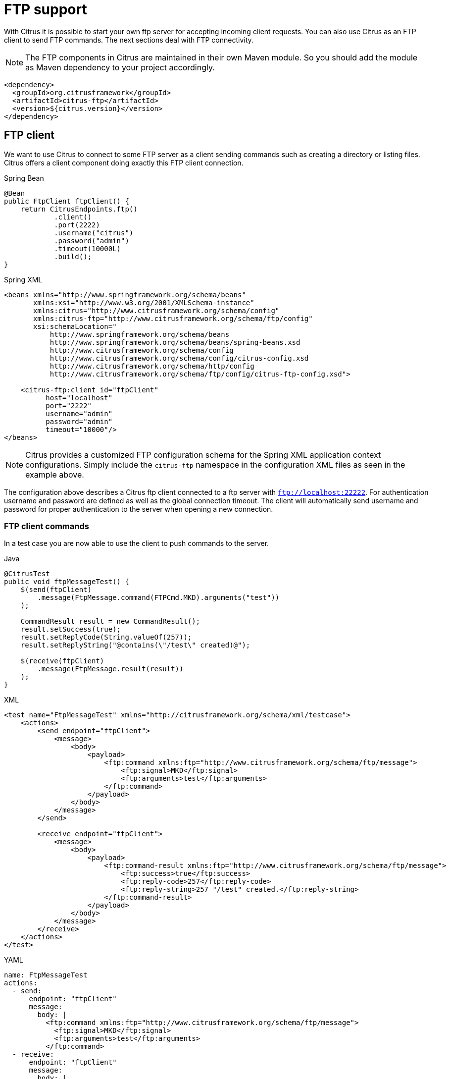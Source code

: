 [[ftp]]
= FTP support

With Citrus it is possible to start your own ftp server for accepting incoming client requests. You can also use Citrus as an FTP client to send FTP commands. The next sections deal with FTP connectivity.

NOTE: The FTP components in Citrus are maintained in their own Maven module. So you should add the module as Maven dependency to your project accordingly.

[source,xml]
----
<dependency>
  <groupId>org.citrusframework</groupId>
  <artifactId>citrus-ftp</artifactId>
  <version>${citrus.version}</version>
</dependency>
----

[[ftp-client]]
== FTP client

We want to use Citrus to connect to some FTP server as a client sending commands such as creating a directory or listing files. Citrus offers a client component doing exactly this FTP client connection.

.Spring Bean
[source,java,indent=0,role="primary"]
----
@Bean
public FtpClient ftpClient() {
    return CitrusEndpoints.ftp()
            .client()
            .port(2222)
            .username("citrus")
            .password("admin")
            .timeout(10000L)
            .build();
}
----

.Spring XML
[source,xml,indent=0,role="secondary"]
----
<beans xmlns="http://www.springframework.org/schema/beans"
       xmlns:xsi="http://www.w3.org/2001/XMLSchema-instance"
       xmlns:citrus="http://www.citrusframework.org/schema/config"
       xmlns:citrus-ftp="http://www.citrusframework.org/schema/ftp/config"
       xsi:schemaLocation="
           http://www.springframework.org/schema/beans
           http://www.springframework.org/schema/beans/spring-beans.xsd
           http://www.citrusframework.org/schema/config
           http://www.citrusframework.org/schema/config/citrus-config.xsd
           http://www.citrusframework.org/schema/http/config
           http://www.citrusframework.org/schema/ftp/config/citrus-ftp-config.xsd">

    <citrus-ftp:client id="ftpClient"
          host="localhost"
          port="2222"
          username="admin"
          password="admin"
          timeout="10000"/>
</beans>
----

NOTE: Citrus provides a customized FTP configuration schema for the Spring XML application context configurations.
Simply include the `citrus-ftp` namespace in the configuration XML files as seen in the example above.

The configuration above describes a Citrus ftp client connected to a ftp server with `ftp://localhost:22222`. For authentication username and password are defined as well as the global connection timeout. The client will automatically send username and password for proper authentication to the server when opening a new connection.

[[ftp-client-commands]]
=== FTP client commands

In a test case you are now able to use the client to push commands to the server.

.Java
[source,java,indent=0,role="primary"]
----
@CitrusTest
public void ftpMessageTest() {
    $(send(ftpClient)
        .message(FtpMessage.command(FTPCmd.MKD).arguments("test"))
    );

    CommandResult result = new CommandResult();
    result.setSuccess(true);
    result.setReplyCode(String.valueOf(257));
    result.setReplyString("@contains(\"/test\" created)@");

    $(receive(ftpClient)
        .message(FtpMessage.result(result))
    );
}
----

.XML
[source,xml,indent=0,role="secondary"]
----
<test name="FtpMessageTest" xmlns="http://citrusframework.org/schema/xml/testcase">
    <actions>
        <send endpoint="ftpClient">
            <message>
                <body>
                    <payload>
                        <ftp:command xmlns:ftp="http://www.citrusframework.org/schema/ftp/message">
                            <ftp:signal>MKD</ftp:signal>
                            <ftp:arguments>test</ftp:arguments>
                        </ftp:command>
                    </payload>
                </body>
            </message>
        </send>

        <receive endpoint="ftpClient">
            <message>
                <body>
                    <payload>
                        <ftp:command-result xmlns:ftp="http://www.citrusframework.org/schema/ftp/message">
                            <ftp:success>true</ftp:success>
                            <ftp:reply-code>257</ftp:reply-code>
                            <ftp:reply-string>257 "/test" created.</ftp:reply-string>
                        </ftp:command-result>
                    </payload>
                </body>
            </message>
        </receive>
    </actions>
</test>
----

.YAML
[source,yaml,indent=0,role="secondary"]
----
name: FtpMessageTest
actions:
  - send:
      endpoint: "ftpClient"
      message:
        body: |
          <ftp:command xmlns:ftp="http://www.citrusframework.org/schema/ftp/message">
            <ftp:signal>MKD</ftp:signal>
            <ftp:arguments>test</ftp:arguments>
          </ftp:command>
  - receive:
      endpoint: "ftpClient"
      message:
        body: |
          <ftp:command-result xmlns:ftp="http://www.citrusframework.org/schema/ftp/message">
            <ftp:success>true</ftp:success>
            <ftp:reply-code>257</ftp:reply-code>
            <ftp:reply-string>257 "/test" created.</ftp:reply-string>
          </ftp:command-result>
----

.Spring XML
[source,xml,indent=0,role="secondary"]
----
<spring:beans xmlns="http://www.citrusframework.org/schema/testcase"
              xmlns:spring="http://www.springframework.org/schema/beans">
    <testcase name="FtpMessageTest">
        <actions>
            <send endpoint="ftpClient">
                <message>
                    <payload>
                        <ftp:command xmlns:ftp="http://www.citrusframework.org/schema/ftp/message">
                            <ftp:signal>MKD</ftp:signal>
                            <ftp:arguments>test</ftp:arguments>
                        </ftp:command>
                    </payload>
                </message>
            </send>

            <receive endpoint="ftpClient">
                <message>
                    <payload>
                        <ftp:command-result xmlns:ftp="http://www.citrusframework.org/schema/ftp/message">
                            <ftp:success>true</ftp:success>
                            <ftp:reply-code>257</ftp:reply-code>
                            <ftp:reply-string>257 "/test" created.</ftp:reply-string>
                        </ftp:command-result>
                    </payload>
                </message>
            </receive>
        </actions>
    </testcase>
</spring:beans>
----

As you can see most of the ftp communication parameters are specified in a ftp command message. Citrus automatically converts those information to proper FTP commands and response messages.

[[ftp-client-store]]
=== Store files

The client is able to store files on the server using file transfer.

.Java
[source,java,indent=0,role="primary"]
----
@CitrusTest
public void ftpMessageTest() {
    $(send(ftpClient)
        .message(FtpMessage.put("test/hello.txt", DataType.ASCII).arguments(""))
    );

    PutCommandResult result = new PutCommandResult();
    result.setSuccess(true);
    result.setReplyCode(String.valueOf(226));
    result.setReplyString("@contains(Transfer complete)@");

    $(receive(ftpClient)
        .message(FtpMessage.result(result))
    );
}
----

.XML
[source,xml,indent=0,role="secondary"]
----
<test name="FtpMessageTest" xmlns="http://citrusframework.org/schema/xml/testcase">
    <actions>
        <send endpoint="ftpClient">
            <message>
                <body>
                    <payload>
                        <ftp:put-command xmlns:ftp="http://www.citrusframework.org/schema/ftp/message">
                            <ftp:file path="test/hello.txt" type="ASCII"/>
                            <ftp:target path="/test/hello.txt"/>
                        </ftp:put-command>
                    </payload>
                </body>
            </message>
        </send>

        <receive endpoint="ftpClient">
            <message>
                <body>
                    <payload>
                        <ftp:put-command-result xmlns:ftp="http://www.citrusframework.org/schema/ftp/message">
                            <ftp:success>true</ftp:success>
                            <ftp:reply-code>226</ftp:reply-code>
                            <ftp:reply-string>@contains('Transfer complete')@</ftp:reply-string>
                        </ftp:put-command-result>
                    </payload>
                </body>
            </message>
        </receive>
    </actions>
</test>
----

.YAML
[source,yaml,indent=0,role="secondary"]
----
name: FtpMessageTest
actions:
  - send:
      endpoint: "ftpClient"
      message:
        body: |
          <ftp:put-command xmlns:ftp="http://www.citrusframework.org/schema/ftp/message">
            <ftp:file path="test/hello.txt" type="ASCII"/>
            <ftp:target path="/test/hello.txt"/>
          </ftp:put-command>
  - receive:
      endpoint: "ftpClient"
      message:
        body: |
          <ftp:put-command-result xmlns:ftp="http://www.citrusframework.org/schema/ftp/message">
            <ftp:success>true</ftp:success>
            <ftp:reply-code>226</ftp:reply-code>
            <ftp:reply-string>@contains('Transfer complete')@</ftp:reply-string>
          </ftp:put-command-result>
----

.Spring XML
[source,xml,indent=0,role="secondary"]
----
<spring:beans xmlns="http://www.citrusframework.org/schema/testcase"
              xmlns:spring="http://www.springframework.org/schema/beans">
    <testcase name="FtpMessageTest">
        <actions>
            <send endpoint="ftpClient">
                <message>
                    <payload>
                        <ftp:put-command xmlns:ftp="http://www.citrusframework.org/schema/ftp/message">
                            <ftp:file path="test/hello.txt" type="ASCII"/>
                            <ftp:target path="/test/hello.txt"/>
                        </ftp:put-command>
                    </payload>
                </message>
            </send>

            <receive endpoint="ftpClient">
                <message>
                    <payload>
                        <ftp:put-command-result xmlns:ftp="http://www.citrusframework.org/schema/ftp/message">
                            <ftp:success>true</ftp:success>
                            <ftp:reply-code>226</ftp:reply-code>
                            <ftp:reply-string>@contains('Transfer complete')@</ftp:reply-string>
                        </ftp:put-command-result>
                    </payload>
                </message>
            </receive>
        </actions>
    </testcase>
</spring:beans>
----

The file store operation uses the put command as message payload when sending the file request. The file content is loaded from external file resource. You can choose the transfer type `ASCII` and `BINARY`.
When the file is stored on server side we receive a success result message with respective reply code and string for validation.

[[ftp-client-retrieve]]
=== Retrieve files

We are able to retrieve files from an FTP server. We need to specify the target file path that we want to get on the server user home directory.

.Java
[source,java,indent=0,role="primary"]
----
@CitrusTest
public void ftpMessageTest() {
    $(send(ftpClient)
        .message(FtpMessage.get("test/hello.txt", "target/test/hello.txt", DataType.ASCII))
    );

    $(receive(ftpClient)
        .message(FtpMessage.result(getRetrieveFileCommandResult("target/test/hello.txt", new ClassPathResource("test/hello.txt"))))
    );
}

private GetCommandResult getRetrieveFileCommandResult(String path, Resource content) throws IOException {
    GetCommandResult result = new GetCommandResult();
    result.setSuccess(true);
    result.setReplyCode(String.valueOf(226));
    result.setReplyString("@contains('Transfer complete')@");

    GetCommandResult.File entryResult = new GetCommandResult.File();
    entryResult.setPath(path);
    entryResult.setData(FileUtils.readToString(content));
    result.setFile(entryResult);

    return result;
}
----

.XML
[source,xml,indent=0,role="secondary"]
----
<test name="FtpMessageTest" xmlns="http://citrusframework.org/schema/xml/testcase">
    <actions>
        <send endpoint="ftpClient">
            <message>
                <body>
                    <payload>
                        <ftp:get-command xmlns:ftp="http://www.citrusframework.org/schema/ftp/message">
                            <ftp:file path="test/hello.txt" type="ASCII"/>
                            <ftp:target path="target/test/hello.txt"/>
                        </ftp:get-command>
                    </payload>
                </body>
            </message>
        </send>

        <receive endpoint="ftpClient">
            <message>
                <body>
                    <payload>
                        <ftp:get-command-result xmlns:ftp="http://www.citrusframework.org/schema/ftp/message">
                            <ftp:success>true</ftp:success>
                            <ftp:reply-code>226</ftp:reply-code>
                            <ftp:reply-string>@contains('Transfer complete')@</ftp:reply-string>
                            <ftp:file path="target/test/hello.txt">
                              <ftp:data>citrus:readFile('classpath:test/hello.txt')</ftp:data>
                            </ftp:file>
                        </ftp:get-command-result>
                    </payload>
                </body>
            </message>
        </receive>
    </actions>
</test>
----

.YAML
[source,yaml,indent=0,role="secondary"]
----
name: FtpMessageTest
actions:
  - send:
      endpoint: "ftpClient"
      message:
        body: |
          <ftp:get-command xmlns:ftp="http://www.citrusframework.org/schema/ftp/message">
            <ftp:file path="test/hello.txt" type="ASCII"/>
            <ftp:target path="target/test/hello.txt"/>
          </ftp:get-command>
  - receive:
      endpoint: "ftpClient"
      message:
        body: |
          <ftp:get-command-result xmlns:ftp="http://www.citrusframework.org/schema/ftp/message">
            <ftp:success>true</ftp:success>
            <ftp:reply-code>226</ftp:reply-code>
            <ftp:reply-string>@contains('Transfer complete')@</ftp:reply-string>
            <ftp:file path="target/test/hello.txt">
              <ftp:data>citrus:readFile('classpath:test/hello.txt')</ftp:data>
            </ftp:file>
          </ftp:get-command-result>
----

.Spring XML
[source,xml,indent=0,role="secondary"]
----
<spring:beans xmlns="http://www.citrusframework.org/schema/testcase"
              xmlns:spring="http://www.springframework.org/schema/beans">
    <testcase name="FtpMessageTest">
        <actions>
            <send endpoint="ftpClient">
                <message>
                    <payload>
                        <ftp:get-command xmlns:ftp="http://www.citrusframework.org/schema/ftp/message">
                            <ftp:file path="test/hello.txt" type="ASCII"/>
                            <ftp:target path="target/test/hello.txt"/>
                        </ftp:get-command>
                    </payload>
                </message>
            </send>

            <receive endpoint="ftpClient">
                <message>
                    <payload>
                        <ftp:get-command-result xmlns:ftp="http://www.citrusframework.org/schema/ftp/message">
                            <ftp:success>true</ftp:success>
                            <ftp:reply-code>226</ftp:reply-code>
                            <ftp:reply-string>@contains('Transfer complete')@</ftp:reply-string>
                            <ftp:file path="target/test/hello.txt">
                              <ftp:data>citrus:readFile('classpath:test/hello.txt')</ftp:data>
                            </ftp:file>
                        </ftp:get-command-result>
                    </payload>
                </message>
            </receive>
        </actions>
    </testcase>
</spring:beans>
----

When file transfer is complete we are able to verify the file content in a command result. The file content is provided as data string.

[[ftp-client-list]]
=== List files

Listing files on the server is possible with the list command.

.Java
[source,java,indent=0,role="primary"]
----
@CitrusTest
public void ftpMessageTest() {
    $(send(ftpClient)
        .message(FtpMessage.list("test"))
    );

    $(receive(ftpClient)
        .message(FtpMessage.result(getListCommandResult("hello.txt")))
    );
}

private ListCommandResult getListCommandResult(String ... fileNames) {
    ListCommandResult result = new ListCommandResult();
    result.setSuccess(true);
    result.setReplyCode(String.valueOf(226));
    result.setReplyString("@contains('Closing data connection')@");

    ListCommandResult.Files expectedFiles = new ListCommandResult.Files();

    for (String fileName : fileNames) {
        ListCommandResult.Files.File entry = new ListCommandResult.Files.File();
        entry.setPath(fileName);
        expectedFiles.getFiles().add(entry);
    }

    result.setFiles(expectedFiles);

    return result;
}
----

.XML
[source,xml,indent=0,role="secondary"]
----
<test name="FtpMessageTest" xmlns="http://citrusframework.org/schema/xml/testcase">
    <actions>
        <send endpoint="ftpClient">
            <message>
                <body>
                    <payload>
                        <ftp:list-command xmlns:ftp="http://www.citrusframework.org/schema/ftp/message">
                            <ftp:target path="test" />
                        </ftp:list-command>
                    </payload>
                </body>
            </message>
        </send>

        <receive endpoint="ftpClient">
            <message>
                <body>
                    <payload>
                        <ftp:list-command-result xmlns:ftp="http://www.citrusframework.org/schema/ftp/message">
                            <ftp:success>true</ftp:success>
                            <ftp:reply-code>226</ftp:reply-code>
                            <ftp:reply-string>@contains('Closing data connection')@</ftp:reply-string>
                            <ftp:files>
                              <ftp:file path="hello.txt"/>
                            </ftp:files>
                        </ftp:list-command-result>
                    </payload>
                </body>
            </message>
        </receive>
    </actions>
</test>
----

.YAML
[source,yaml,indent=0,role="secondary"]
----
name: FtpMessageTest
actions:
  - send:
      endpoint: "ftpClient"
      message:
        body: |
          <ftp:list-command xmlns:ftp="http://www.citrusframework.org/schema/ftp/message">
            <ftp:target path="test" />
          </ftp:list-command>
  - receive:
      endpoint: "ftpClient"
      message:
        body: |
          <ftp:list-command-result xmlns:ftp="http://www.citrusframework.org/schema/ftp/message">
            <ftp:success>true</ftp:success>
            <ftp:reply-code>226</ftp:reply-code>
            <ftp:reply-string>@contains('Closing data connection')@</ftp:reply-string>
            <ftp:files>
              <ftp:file path="hello.txt"/>
            </ftp:files>
          </ftp:list-command-result>
----

.Spring XML
[source,xml,indent=0,role="secondary"]
----
<spring:beans xmlns="http://www.citrusframework.org/schema/testcase"
              xmlns:spring="http://www.springframework.org/schema/beans">
    <testcase name="FtpMessageTest">
        <actions>
            <send endpoint="ftpClient">
                <message>
                    <payload>
                        <ftp:list-command xmlns:ftp="http://www.citrusframework.org/schema/ftp/message">
                            <ftp:target path="test" />
                        </ftp:list-command>
                    </payload>
                </message>
            </send>

            <receive endpoint="ftpClient">
                <message>
                    <payload>
                        <ftp:list-command-result xmlns:ftp="http://www.citrusframework.org/schema/ftp/message">
                            <ftp:success>true</ftp:success>
                            <ftp:reply-code>226</ftp:reply-code>
                            <ftp:reply-string>@contains('Closing data connection')@</ftp:reply-string>
                            <ftp:files>
                              <ftp:file path="hello.txt"/>
                            </ftp:files>
                        </ftp:list-command-result>
                    </payload>
                </message>
            </receive>
        </actions>
    </testcase>
</spring:beans>
----

Listing files results in a command result that gives us the list of files on the server directory. We are able to verify that list with respective file paths.

[[ftp-server]]
== FTP server

Now that we are able to access FTP as a client we might also want to simulate the server side. Therefore Citrus offers a server component that is listening on a port for incoming FTP connections. The server has a default home directory on the local file system specified. But you can also define home directories per user. For now let us have a look at the server configuration component:

.Citrus Bean
[source,java,indent=0,role="primary"]
----
@BindToRegistry
public FtpServer ftpListServer() {
    return CitrusEndpoints.ftp()
            .server()
            .port(2222)
            .autoLogin(true)
            .autoStart(true)
            .autoHandleCommands(Stream.of(FTPCmd.MKD.getCommand(),
                                          FTPCmd.PORT.getCommand(),
                                          FTPCmd.TYPE.getCommand()).collect(Collectors.joining(",")))
            .userManagerProperties(new ClassPathResource("citrus.ftp.user.properties"))
            .build();
}
----

.Spring Bean
[source,java,indent=0,role="secondary"]
----
@Bean
public FtpServer ftpListServer() {
    return CitrusEndpoints.ftp()
            .server()
            .port(2222)
            .autoLogin(true)
            .autoStart(true)
            .autoHandleCommands(Stream.of(FTPCmd.MKD.getCommand(),
                                          FTPCmd.PORT.getCommand(),
                                          FTPCmd.TYPE.getCommand()).collect(Collectors.joining(",")))
            .userManagerProperties(new ClassPathResource("citrus.ftp.user.properties"))
            .build();
}
----

.Spring XML
[source,xml,indent=0,role="secondary"]
----
<citrus-ftp:server id="ftpServer"
      port="2222"
      auto-start="true"
      auto-handle-commands="MKD,PORT,TYPE"
      user-manager-properties="classpath:ftp.server.properties"/>
----

The ftp server configuration is quite simple. The server starts automatically and binds to a port. With `autoLogin` and `autoHandleCommands` we can specify the behavior of the server.
When `autoLogin` is enabled the server will automatically accept user login requests. With `autoHandleCommands` we can set a list of commands that should also be handled automatically so we do not
have to verify those commands in a test case. The server will automatically respond with a positive command result then.

The user configuration is read from a *user-manager-property* file. Let us have a look at the content of this user management file:

[source,properties]
----
# Password is "admin"
ftpserver.user.admin.userpassword=c7ad44cbad762a5da0a452f9e854fdc1e0e7a52a38015f23f3eab1d80b931dd472634dfac71cd34ebc35d16ab7fb8a90c81f975113d6c7538dc69dd8de9077ec
ftpserver.user.admin.homedirectory=target/ftp/user/admin
ftpserver.user.admin.enableflag=true
ftpserver.user.admin.writepermission=true
ftpserver.user.admin.maxloginnumber=0
ftpserver.user.admin.maxloginperip=0
ftpserver.user.admin.idletime=0
ftpserver.user.admin.uploadrate=0
ftpserver.user.admin.downloadrate=0

ftpserver.user.anonymous.userpassword=
ftpserver.user.anonymous.homedirectory=target/ftp/user/anonymous
ftpserver.user.anonymous.enableflag=true
ftpserver.user.anonymous.writepermission=false
ftpserver.user.anonymous.maxloginnumber=20
ftpserver.user.anonymous.maxloginperip=2
ftpserver.user.anonymous.idletime=300
ftpserver.user.anonymous.uploadrate=4800
ftpserver.user.anonymous.downloadrate=4800
----

The FTP server defines two accounts `citrus` and `anonymous`. Clients may authenticate to the server using these credentials. Based on the user account
we can set a user workspace home directory. The server will save incoming stored files to this directory and the server will read retrieved files from that
home directory.

In case you want to setup some files in that directory in order to provide it to clients, please copy those files to that home directory prior to the test.

The ftp-client connects to the server using the user credentials and is then able to store and retrieve files in a test.

You are able to define as many user for the ftp server as you like. In addition to that you have plenty of configuration possibilities per user. Citrus uses the Apache ftp server implementation.
So for more details on configuration capabilities please consult the official Apache ftp server documentation.

The following listings show how to handle incoming commands representing different file operation such as store and retrieve. In the test we indicate the server response that we would link the server to respond with. Positive command results accept the client command and execute the command. As we have a fully qualified ftp server running the client can store, retrieve files and create and change directories.
All incoming commands result in a file system change in the user home directory. So stored files are stored in that working directory and retrieved files are read form that directory. In the test case we only receive the commands for validation purpose and to indicate server
success or failure response.

[[ftp-server-command]]
=== FTP server commands

Now we would like to use the server in a test case. Each operation that arrives on the server is automatically forwarded to the test case for validation. This means that we can
verify any command on the server by using a normal receive action in our test.

.Java
[source,java,indent=0,role="primary"]
----
@CitrusTest
public void ftpMessageTest() {
    $(receive(ftpServer)
        .message(FtpMessage.command(FTPCmd.MKD).arguments("test"))
    );

    $(send(ftpServer)
        .message(FtpMessage.success())
    );
}
----

.XML
[source,xml,indent=0,role="secondary"]
----
<test name="FtpMessageTest" xmlns="http://citrusframework.org/schema/xml/testcase">
    <actions>
        <receive endpoint="ftpServer">
            <message>
                <body>
                    <payload>
                        <ftp:command xmlns:ftp="http://www.citrusframework.org/schema/ftp/message">
                            <ftp:signal>MKD</ftp:signal>
                            <ftp:arguments>/test</ftp:arguments>
                        </ftp:command>
                    </payload>
                </body>
            </message>
        </receive>

        <send endpoint="ftpServer">
            <message>
                <body>
                    <payload>
                        <ftp:command-result xmlns:ftp="http://www.citrusframework.org/schema/ftp/message">
                            <ftp:success>true</ftp:success>
                        </ftp:command-result>
                    </payload>
                </body>
            </message>
        </send>
    </actions>
</test>
----

.YAML
[source,yaml,indent=0,role="secondary"]
----
name: FtpMessageTest
actions:
  - receive:
      endpoint: "ftpServer"
      message:
        body: |
          <ftp:command xmlns:ftp="http://www.citrusframework.org/schema/ftp/message">
            <ftp:signal>MKD</ftp:signal>
            <ftp:arguments>/test</ftp:arguments>
          </ftp:command>
  - send:
      endpoint: "ftpServer"
      message:
        body: |
          <ftp:command-result xmlns:ftp="http://www.citrusframework.org/schema/ftp/message">
            <ftp:success>true</ftp:success>
          </ftp:command-result>
----

.Spring XML
[source,xml,indent=0,role="secondary"]
----
<spring:beans xmlns="http://www.citrusframework.org/schema/testcase"
              xmlns:spring="http://www.springframework.org/schema/beans">
    <testcase name="FtpMessageTest">
        <actions>
            <receive endpoint="ftpServer">
                <message>
                    <payload>
                        <ftp:command xmlns:ftp="http://www.citrusframework.org/schema/ftp/message">
                            <ftp:signal>MKD</ftp:signal>
                            <ftp:arguments>/test</ftp:arguments>
                        </ftp:command>
                    </payload>
                </message>
            </receive>

            <send endpoint="ftpServer">
                <message>
                    <payload>
                        <ftp:command-result xmlns:ftp="http://www.citrusframework.org/schema/ftp/message">
                            <ftp:success>true</ftp:success>
                        </ftp:command-result>
                    </payload>
                </message>
            </send>
        </actions>
    </testcase>
</spring:beans>
----

The receive action uses the command signal and argument for validation. In the sample above we receive a `MKD` signal with argument `/test` which implies a create directory command. The server respectively the
test case is now able to simulate the response for this command. We respond with a success command result. Following from that the Citrus FTP server implementation will create that directory in the user home directory
and respond to the client with a proper success message.

Of course you can also simulate error scenarios here. Just respond in the test with a negative command result.

[[ftp-server-store]]
=== Store files

Clients are able to store files on the server component. Each file store operation is executed in the user home directory when the command result is successful. In a test you can verify the `STOR` signal coming from the client.

.Java
[source,java,indent=0,role="primary"]
----
@CitrusTest
public void ftpMessageTest() {
    $(receive(ftpServer)
        .message(FtpMessage.command(FTPCmd.STOR).arguments("/test/hello.txt"))
    );

    $(send(ftpServer)
        .message(FtpMessage.success())
    );
}
----

.XML
[source,xml,indent=0,role="secondary"]
----
<test name="FtpMessageTest" xmlns="http://citrusframework.org/schema/xml/testcase">
    <actions>
        <receive endpoint="ftpServer">
            <message>
                <body>
                    <payload>
                        <ftp:command xmlns:ftp="http://www.citrusframework.org/schema/ftp/message">
                            <ftp:signal>STOR</ftp:signal>
                            <ftp:arguments>/test/hello.txt</ftp:arguments>
                        </ftp:command>
                    </payload>
                </body>
            </message>
        </receive>

        <send endpoint="ftpServer">
            <message>
                <body>
                    <payload>
                        <ftp:command-result xmlns:ftp="http://www.citrusframework.org/schema/ftp/message">
                            <ftp:success>true</ftp:success>
                        </ftp:command-result>
                    </payload>
                </body>
            </message>
        </send>
    </actions>
</test>
----

.YAML
[source,yaml,indent=0,role="secondary"]
----
name: FtpMessageTest
actions:
  - receive:
      endpoint: "ftpServer"
      message:
        body: |
          <ftp:command xmlns:ftp="http://www.citrusframework.org/schema/ftp/message">
            <ftp:signal>STOR</ftp:signal>
            <ftp:arguments>/test/hello.txt</ftp:arguments>
          </ftp:command>
  - send:
      endpoint: "ftpServer"
      message:
        body: |
          <ftp:command-result xmlns:ftp="http://www.citrusframework.org/schema/ftp/message">
            <ftp:success>true</ftp:success>
          </ftp:command-result>
----

.Spring XML
[source,xml,indent=0,role="secondary"]
----
<spring:beans xmlns="http://www.citrusframework.org/schema/testcase"
              xmlns:spring="http://www.springframework.org/schema/beans">
    <testcase name="FtpMessageTest">
        <actions>
            <receive endpoint="ftpServer">
                <message>
                    <payload>
                        <ftp:command xmlns:ftp="http://www.citrusframework.org/schema/ftp/message">
                            <ftp:signal>STOR</ftp:signal>
                            <ftp:arguments>/test/hello.txt</ftp:arguments>
                        </ftp:command>
                    </payload>
                </message>
            </receive>

            <send endpoint="ftpServer">
                <message>
                    <payload>
                        <ftp:command-result xmlns:ftp="http://www.citrusframework.org/schema/ftp/message">
                            <ftp:success>true</ftp:success>
                        </ftp:command-result>
                    </payload>
                </message>
            </send>
        </actions>
    </testcase>
</spring:beans>
----

After that you should find a new file in the user home directory with the given file path. The file transfer is automatically handled by the Citrus FTP server component.

[[ftp-server-retrieve]]
=== Retrieve files

Clients should be able to get files from the server by using get/retrieve commands. In the request the client needs to give the target file path based on the user home directory.

.Java
[source,java,indent=0,role="primary"]
----
@CitrusTest
public void ftpMessageTest() {
    $(receive(ftpServer)
        .message(FtpMessage.command(FTPCmd.RETR).arguments("/test/hello.txt"))
    );

    $(send(ftpServer)
        .message(FtpMessage.success())
    );
}
----

.XML
[source,xml,indent=0,role="secondary"]
----
<test name="FtpMessageTest" xmlns="http://citrusframework.org/schema/xml/testcase">
    <actions>
        <receive endpoint="ftpServer">
            <message>
                <body>
                    <payload>
                        <ftp:command xmlns:ftp="http://www.citrusframework.org/schema/ftp/message">
                            <ftp:signal>RETR</ftp:signal>
                            <ftp:arguments>/test/hello.txt</ftp:arguments>
                        </ftp:command>
                    </payload>
                </body>
            </message>
        </receive>

        <send endpoint="ftpServer">
            <message>
                <body>
                    <payload>
                        <ftp:command-result xmlns:ftp="http://www.citrusframework.org/schema/ftp/message">
                            <ftp:success>true</ftp:success>
                        </ftp:command-result>
                    </payload>
                </body>
            </message>
        </send>
    </actions>
</test>
----

.YAML
[source,yaml,indent=0,role="secondary"]
----
name: FtpMessageTest
actions:
  - receive:
      endpoint: "ftpServer"
      message:
        body: |
          <ftp:command xmlns:ftp="http://www.citrusframework.org/schema/ftp/message">
            <ftp:signal>RETR</ftp:signal>
            <ftp:arguments>/test/hello.txt</ftp:arguments>
          </ftp:command>
  - send:
      endpoint: "ftpServer"
      message:
        body: |
          <ftp:command-result xmlns:ftp="http://www.citrusframework.org/schema/ftp/message">
            <ftp:success>true</ftp:success>
          </ftp:command-result>
----

.Spring XML
[source,xml,indent=0,role="secondary"]
----
<spring:beans xmlns="http://www.citrusframework.org/schema/testcase"
              xmlns:spring="http://www.springframework.org/schema/beans">
    <testcase name="FtpMessageTest">
        <actions>
            <receive endpoint="ftpServer">
                <message>
                    <payload>
                        <ftp:command xmlns:ftp="http://www.citrusframework.org/schema/ftp/message">
                            <ftp:signal>RETR</ftp:signal>
                            <ftp:arguments>/test/hello.txt</ftp:arguments>
                        </ftp:command>
                    </payload>
                </message>
            </receive>

            <send endpoint="ftpServer">
                <message>
                    <payload>
                        <ftp:command-result xmlns:ftp="http://www.citrusframework.org/schema/ftp/message">
                            <ftp:success>true</ftp:success>
                        </ftp:command-result>
                    </payload>
                </message>
            </send>
        </actions>
    </testcase>
</spring:beans>
----

The file request is verified with proper signal and arguments. When the server command result is positive the Citrus FTP server will transfer the file content to the calling client.

[[ftp-server-list]]
=== List files

When clients request for listing files on the server we get a list command on the server.

.Java
[source,java,indent=0,role="primary"]
----
@CitrusTest
public void ftpMessageTest() {
    $(receive(ftpServer)
        .message(FtpMessage.command(FTPCmd.LIST).arguments("test"))
    );

    $(send(ftpServer)
        .message(FtpMessage.success())
    );
}
----

.XML
[source,xml,indent=0,role="secondary"]
----
<test name="FtpMessageTest" xmlns="http://citrusframework.org/schema/xml/testcase">
    <actions>
        <receive endpoint="ftpServer">
            <message>
                <body>
                    <payload>
                        <ftp:command xmlns:ftp="http://www.citrusframework.org/schema/ftp/message">
                            <ftp:signal>LIST</ftp:signal>
                            <ftp:arguments>test</ftp:arguments>
                        </ftp:command>
                    </payload>
                </body>
            </message>
        </receive>

        <send endpoint="ftpServer">
            <message>
                <body>
                    <payload>
                        <ftp:command-result xmlns:ftp="http://www.citrusframework.org/schema/ftp/message">
                            <ftp:success>true</ftp:success>
                        </ftp:command-result>
                    </payload>
                </body>
            </message>
        </send>
    </actions>
</test>
----

.YAML
[source,yaml,indent=0,role="secondary"]
----
name: FtpMessageTest
actions:
  - receive:
      endpoint: "ftpServer"
      message:
        body: |
          <ftp:command xmlns:ftp="http://www.citrusframework.org/schema/ftp/message">
            <ftp:signal>LIST</ftp:signal>
            <ftp:arguments>test</ftp:arguments>
          </ftp:command>
  - send:
      endpoint: "ftpServer"
      message:
        body: |
          <ftp:command-result xmlns:ftp="http://www.citrusframework.org/schema/ftp/message">
            <ftp:success>true</ftp:success>
          </ftp:command-result>
----

.Spring XML
[source,xml,indent=0,role="secondary"]
----
<spring:beans xmlns="http://www.citrusframework.org/schema/testcase"
              xmlns:spring="http://www.springframework.org/schema/beans">
    <testcase name="FtpMessageTest">
        <actions>
            <receive endpoint="ftpServer">
                <message>
                    <payload>
                        <ftp:command xmlns:ftp="http://www.citrusframework.org/schema/ftp/message">
                            <ftp:signal>LIST</ftp:signal>
                            <ftp:arguments>test</ftp:arguments>
                        </ftp:command>
                    </payload>
                </message>
            </receive>

            <send endpoint="ftpServer">
                <message>
                    <payload>
                        <ftp:command-result xmlns:ftp="http://www.citrusframework.org/schema/ftp/message">
                            <ftp:success>true</ftp:success>
                        </ftp:command-result>
                    </payload>
                </message>
            </send>
        </actions>
    </testcase>
</spring:beans>
----

As you can see the list command is verified with proper signal and arguments that specifies the target folder to list the files for. When the command result is positive the
FTP server implementation will send back a proper list command result for that given directory in the user home directory.

